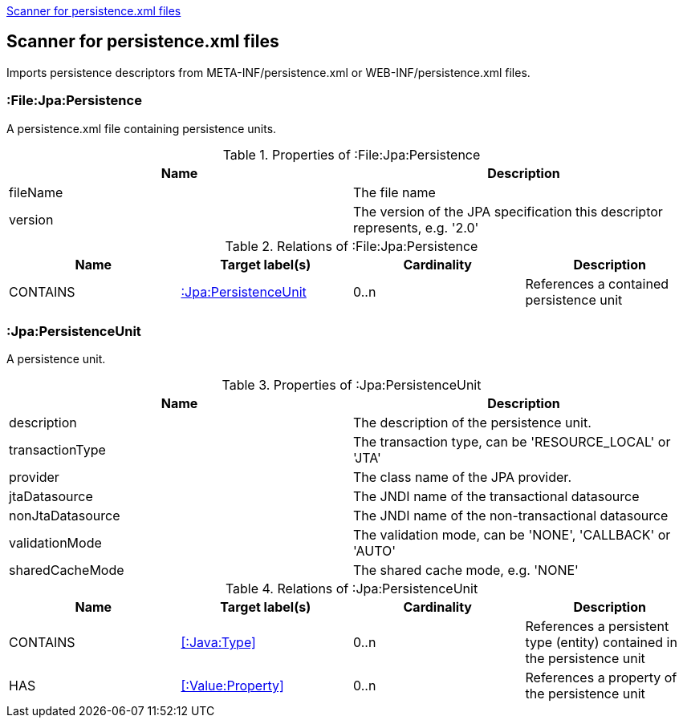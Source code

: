 <<PersistenceScanner>>
[[PersistenceScanner]]
== Scanner for persistence.xml files
Imports persistence descriptors from META-INF/persistence.xml or WEB-INF/persistence.xml files.

=== :File:Jpa:Persistence
A persistence.xml file containing persistence units.

.Properties of :File:Jpa:Persistence
[options="header"]
|====
| Name     | Description
| fileName | The file name
| version  | The version of the JPA specification this descriptor represents, e.g. '2.0'
|====

.Relations of :File:Jpa:Persistence
[options="header"]
|====
| Name     | Target label(s)          | Cardinality | Description
| CONTAINS | <<:Jpa:PersistenceUnit>> | 0..n        | References a contained persistence unit
|====

[[:Jpa:PersistenceUnit]]
=== :Jpa:PersistenceUnit
A persistence unit.

.Properties of :Jpa:PersistenceUnit
[options="header"]
|====
| Name             | Description
| description      | The description of the persistence unit.
| transactionType  | The transaction type, can be 'RESOURCE_LOCAL' or 'JTA'
| provider         | The class name of the JPA provider.
| jtaDatasource    | The JNDI name of the transactional datasource
| nonJtaDatasource | The JNDI name of the non-transactional datasource
| validationMode   | The validation mode, can be 'NONE', 'CALLBACK' or 'AUTO'
| sharedCacheMode  | The shared cache mode, e.g. 'NONE'
|====

.Relations of :Jpa:PersistenceUnit
[options="header"]
|====
| Name      | Target label(s)     | Cardinality | Description
| CONTAINS  | <<:Java:Type>>           | 0..n    | References a persistent type (entity) contained in the persistence unit
| HAS       | <<:Value:Property>> | 0..n    | References a property of the persistence unit
|====
